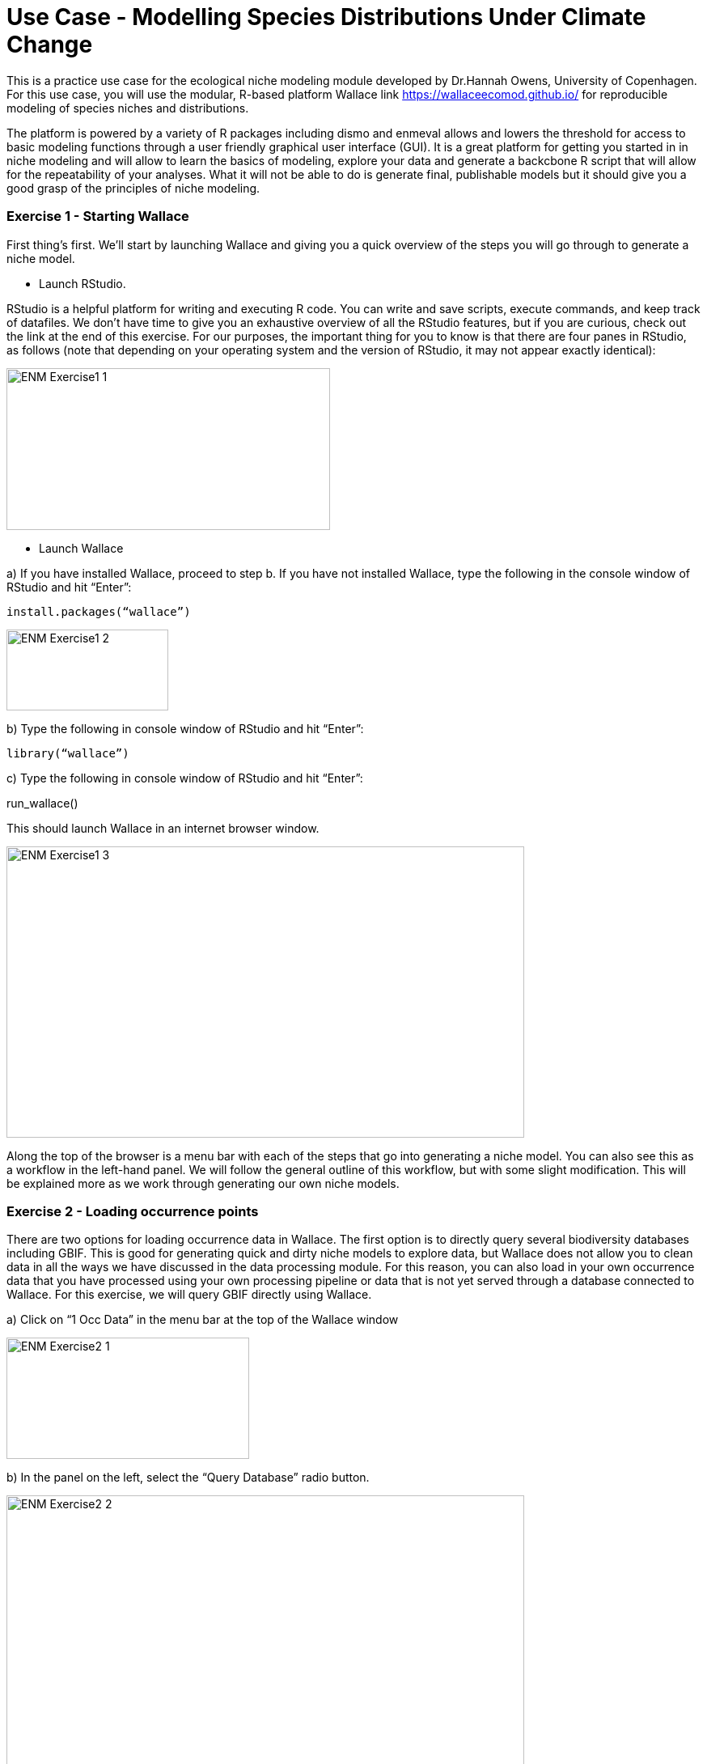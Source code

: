 [multipage-level=2]
= Use Case - Modelling Species Distributions Under Climate Change

This is a practice use case for the ecological niche modeling module developed by Dr.Hannah Owens, University of Copenhagen. For this use case, you will use the modular, R-based platform Wallace link https://wallaceecomod.github.io/ for reproducible modeling of species niches and distributions. 

The platform is powered by a variety of R packages including dismo and enmeval allows and lowers the threshold for access to basic modeling functions through a user friendly graphical user interface (GUI).
It is a great platform for getting you started in in niche modeling and will allow to learn the basics of modeling, explore your data and generate a backcbone R script that will allow for the repeatability of your analyses.  
What it will not be able to do is generate final, publishable models but it should give you a good grasp of the principles of niche modeling. 

=== Exercise 1 - Starting Wallace

First thing’s first. We’ll start by launching Wallace and giving you a quick overview of the steps you will go through to generate a niche model. 

-	Launch RStudio.     

RStudio is a helpful platform for writing and executing R code. 
You can write and save scripts, execute commands, and keep track of datafiles. 
We don’t have time to give you an exhaustive overview of all the RStudio features, but if you are curious, check out the link at the end of this exercise. 
For our purposes, the important thing for you to know is that there are four panes in RStudio, as follows (note that depending on your operating system and the version of RStudio, it may not appear exactly identical):

image::img/web/ENM_Exercise1_1.png[align=center,width=400,height=200]

-	 Launch Wallace

a)	If you have installed Wallace, proceed to step b. If you have not installed Wallace, type the following in the console window of RStudio and hit “Enter”: 

	install.packages(“wallace”)

image::img/web/ENM_Exercise1_2.png[align=center,width=200,height=100]


b)	Type the following in console window of RStudio and hit “Enter”: 

	library(“wallace”)

c)	Type the following in console window of RStudio and hit “Enter”: 
	
run_wallace()

This should launch Wallace in an internet browser window.

image::img/web/ENM_Exercise1_3.png[align=center,width=640,height=360]

Along the top of the browser is a menu bar with each of the steps that go into generating a niche model. 
You can also see this as a workflow in the left-hand panel. 
We will follow the general outline of this workflow, but with some slight modification. 
This will be explained more as we work through generating our own niche models. 

=== Exercise 2 - Loading occurrence points

There are two options for loading occurrence data in Wallace. 
The first option is to directly query several biodiversity databases including GBIF. 
This is good for generating quick and dirty niche models to explore data, but Wallace does not allow you to clean data in all the ways we have discussed in the data processing module. 
For this reason, you can also load in your own occurrence data that you have processed using your own processing pipeline or data that is not yet served through a database connected to Wallace.  
For this exercise, we will query GBIF directly using Wallace.

a)	Click on “1 Occ Data” in the menu bar at the top of the Wallace window

image::img/web/ENM_Exercise2_1.png[align=center,width=300,height=150]

b) In the panel on the left, select the “Query Database” radio button.

image::img/web/ENM_Exercise2_2.png[align=center,width=640,height=360]


Notes on the Wallace interface: 

●	As we begin importing and processing data, a detailed record of what has been done will be recorded in the log window above the map.

●	If you need a refresher on the background of a particular modeling step, you can click on the “Component Guidance” tab

●	If you need help understanding the elements of a particular modeling step, you can click on the “Module Guidance”.

b)	Select the “GBIF” radio button and enter a species name of your choice. 
I will be using _Protea cynaroides_ for this example, in case you want to follow along exactly. 
I also increased the number of occurrences I am searching for to 10,000, because I want all the points.

image::img/web/ENM_Exercise2_3.png[align=center,width=200,height=150]

c) Click “Query database”. 
Your occurrence points should all show up as red dots on the map.

image::img/web/ENM_Exercise2_4.png[align=center,width=400,height=250]

Note: You can interactively explore your points by clicking on them on the map (see below). 
You should see all the information associated with that record from the table you uploaded. 
This is helpful for verifying your occurrence points before progressing through the workflow.

Second Note: You can inspect the point data as a spreadsheet under the “Occs Tbl” tab next to the “Map” tab. 

=== Exercise 3 - Processing Occurrences 
At this point, you may notice that there are some points that do not look correct when they are mapped. 
This could be due to a clerical error, a human-mitigated introduction, or a natural vagrancy. 
Whatever the reason, these points can cause errors in your model and must be removed.

a)	Click on “2 Process Occs” in the menu bar at the top of the Wallace window.

b)	Select the “Select Occurrences on Map” radio button under “Modules Available”. 
 
c)	Click on the “Draw a polygon” button in the map window

image::img/web/ENM_Exercise3_1.png[align=center,width=75,height=150]

d)	Draw a polygon around the points you want to keep. 
In my case, I only want to keep the _Protea cynaroides_ occurrences in its native range in South Africa. 

image::img/web/ENM_Exercise3_2.png[align=center,width=640,height=360]

e)	Click the “Draw Polygon” button again and click “Finish”. 

image::img/web/ENM_Exercise3_3.png[align=center,width=150,height=50]

f)	Click the “Select Occurrences” button. If you don’t do this, all the points will be kept!

image::img/web/ENM_Exercise3_4.png[align=center,width=200,height=150]

Note: For your own practical projects, you may also want to consider spatially thinning your data (this can remove some risk of sampling bias effecting your model results). 
We are not doing this step now because it takes a fair bit of time for some datasets.

=== Exercise 4 - Loading environmental data in Wallace.

a)	Click on “3 Env Data” in the browser window in which Wallace is running. 

b)	Select the “WorldClim Bioclims” radio button. 
Choose the 2.5 arcmin resolution (or whatever resolution you feel is most appropriate given your data) and check the “Specify variables to use in analysis?” box. 
Select the variables you think will be most informative for your model. 
Under “Module Guidance” there is an explanation of what the different variables are. 
Never use all 12 BioClim variables. 
It leads to overfit models with low predictive power. 

image::img/web/ENM_Exercise4_1.png[align=center,width=150,height=210]

c)	Click the “Load Env Data” button. 
Your view should change to something similar to that shown below. 
The gray box will show metadata on the environmental data you have uploaded.

image::img/web/ENM_Exercise5_1.png[align=center,width=150,height=210]
image::img/web/ENM_Exercise5_2.png[align=center,width=250,height=250]

d)	Sample background points.

image::img/web/ENM_Exercise5_3.png[align=center,width=150,height=210]

The number of background points shown (10,000) is fine.
This is the number of points that will be sampled randomly from the training region you have uploaded.  
Values of predictor variables for these background points can then be compared to those at the occurrence points to improve model fit.  
Click “Sample” and be patient. 
This takes a little time.

===  Exercise 6 - Partitioning Occurrence Data
Ideally, you will have two completely independent occurrence datasets to determine the strength of the model's predictive ability. 
Unfortunately, this rarely reality. 
When no independent datasets exist, one solution is to partition your data into subsets we assume are independent of each other, then sequentially build a model on all the subsets but one and evaluate this model on the left-out subset. 
This is known as k-fold cross-validation (where k is the total number of subsets). 
After this sequential model- building step is complete, Wallace summarizes (averages) the statistics over all the partitions and builds a consensus model using all the data.

a)	Click on “5 Partition Occs” in the browser window in which Wallace is running.

b)	Select the “Spatial Partition” radio button.

●	From the “Options Available” dropdown menu, select “Checkerboard 1 (k = 2)”. 

●	Click “Partition”. This may take a few minutes depending on the amount of occurrence data you have and the partition option selected.

image::img/web/ENM_Exercise6_1.png[align=center,width=150,height=210]

=== Exercise 7 - Calibrating Niche Models with Maxent

‘Wallace’ allows for very few opportunities to set the parameters of your models (as compared to using the Maxent GUI), but Wallace WILL run several model iterations with different parameter combinations and tell you which set fit the data best.

a)	Click on “6 Model” in the browser window in which Wallace is running.

b)	Select the “Maxent” radio button at the top left. Under “Select algorithm”, select the “maxnet” radio button. 
“Maxnet” and “maxent.jar” use the same underlying math, but “maxnet” does not use Java. 
This means it runs more readily on a wider range of computer operating systems than “maxent.jar”; Maxent was developed in the early 2000s using Java so that it had a graphical user interface. 
Now Java often causes more problems than it solves.

image::img/web/ENM_Exercise7_1.png[align=center,width=150,height=210]

c)	Under “Feature classes” uncheck “Hinge”. 
Feature classes refer to the sorts of equations Maxent will use to try to model the data (linear equations, quadratic equations, and equations involving products). 
“Hinge” equations use two linear equations that “hinge” at a particular value of an explanatory variable, which isn’t a very natural response to an environmental variable.  

d)	Select regularization multipliers from 1 to 3. 
Set the “Multiplier step value” to 1. 
The regularization multiplier sets how closely our model fits the data that we have used.  
A smaller value than 1 will result in a more localized output distribution that is a closer fit to the presence records.  
Overfitting the model in this way may mean that it does’t generalize well to independent data.  
A larger multiplier will give a more spread out, less localized prediction.  
The multiplier step value sets the intervals at which regularization multiplier will be tested.  
So with multiplier values of 1-3 and a multiplier step value of 1, test models will be run for regularization multiplier values of 1, 2, and 3.

e)	Press ‘Run”. Be patient, this process can take a few minutes.

f)	When the process is complete, the ‘Results’ tab will open and display both the full model and partition evaluation statistics and the individual partition evaluation statistics. 
Remember, modeling algorithms are stochastic, so results displayed may be a little different each time you run the models.

image::img/web/ENM_Exercise7_2.png[align=center,width=640,height=360]

=== Exercise 8 - Model Evaluation and Selection

Wallace provides a fairly broad suite of evaluation metrics to use in determining which model to utilize. 
For our purposes, we will use AICc. 
Typically, the model with the lowest AICc score (or a delta AICc of 0) is considered to be the best model (balancing goodness-of-fit with simplicity). 
But, omission rate is also a common and effective method of evaluating binary predictions, so we will look at these as well.

a)	Look at the “Full model and partition bin average evaluation statistics” table in the Results section (the top table).

b)	Sort the AICc scores lowest to highest. Which model has the lowest AICc score? The name of the model tells you what the parameter settings are. RM = randomization multiplier, FC = feature class.

c)	Now look at the “Individual partition bin evaluation statistics” table (the bottom results table). 
You’ll see that data have been evaluated using binning based on two threshold levels: the 10 percentile training (or.10p) and the minimum presence training thresholds (or.MTP). 
Which model has the lowest omission rate? 

d)	Based on this information, choose the model you think is the best fit. 
This will likely be a compromise—one model that outperforms the others on all evaluation metrics is quite rare. 
Use your best judgement, and ask for help if you’re stuck.

=== Exercise 9 - Visualizing Model Results

Now that we’ve seen the numbers, let’s get an idea of what our niche models look like in terms of inferred response curves and geography.
NOTE: Remember to click on the “Component Guidance” tab if you need a refresher overview on niche/distributional models and the “Module Guidance” tab if you need additional information about the occurrence data partitioning methods.

a)	Click on “7 Visualize” in the browser window in which Wallace is running. 

image::img/web/ENM_Exercise9_1.png[align=center,width=150,height=210]

b)	Under “Visualize Model Results” select the “Plot Response Curves” radio button.

c)	In the “Results” window to the right, you’ll see a single plot for the first environmental variable. 
To view variable responses for the model you have decided is the best fit, select that model under “Current Model” at the far right side of the plot. 
To view a different response curve for another environmental variable, click on the “Current Env Variable” dropdown menu and select the variable you want to view. 
If you wish to view the response curves for all variables simultaneously, we will need to download the plots.

d)	Save the response plots. 
Under “Download response plot (.png)”, check the box next to “All response plots?” then Download. 
Open the plots to examine all response plots side-by-side. 
How do they look? 
Are they roughly bell-shaped, suggesting the model has completely characterized suitability of all the variables you used? 
Are the responses fairly smooth, or are they jagged, like the model is overfit?

=== Exercise 10 - Visualize model results in geographic space

a)	Under “Visualize Model Results” select the “Map Prediction” radio button.

b)	If you look to the right above you map, you’ll see 3 drop down menus. 
Click on the “Current Model” dropdown menu and select the model that performed best according to your model evaluation statistics.

image::img/web/ENM_Exercise10_1.png[align=center,width=150,height=210]

c)	Under “Prediction Output” select the “raw” radio button.

e)	From the “Set threshold” dropdown menu, choose the threshold (minimum training presence or 10 percentile training) that yielded the best omission rate accord to the model evaluation in Exercise 6. 

f)	Click on “Plot”. 
Your thresholded binary model results for the calibration/training region should appear in the display window with the extent of the training region denoted in red (an example is below).

image::img/web/ENM_Exercise10_2.png[align=center,width=640,height=360]

g)	Now, take a few minutes to explore the three alternate model projection options. 
That is, if your best evaluated model was LQHP_2 with a MTP threshold, then take a minute to visualize LQHP_2 with a 10 Percentile Training Threshold, LQHP_1 with a MTP, and LQHP_2 with a 10 Percentile Training Threshold. 
What similarities do you see across the visualizations? Are there major differences?

h)	Save your model prediction. 
First, be sure to return all settings to reflect your selected model and threshold. 
Then, select “ASCII” from the “Select download file type” dropdown menu, and press “Download”. 
Save the file to your working project folder.

=== Exercise 11 - Niche model projection

REMEMBER: if you want more information on the background of model projection, click on the “Component Guidance” tab; if you need additional information about the model projection process, click on the “Module Guidance” tab.

a)	Click on “8 Project” in the browser window in which Wallace is running.

b)	Under “Modules Available”, select the “Project to New Time” radio button. 
Select “2070” under “New Time Period”, and choose your favorite global circluation model and RCP scenario. 
The higher the number of the RCP scenario, the more CO2 in the simulated atmosphere.

c)	Click on “Draw a Polygon” on the left-hand of the map, then draw a polygon of the desired new extent of your projection. 
NOTES: Only project to the region you’re interested in. 
Global projections take a long time, and a lot of computing power. 
Also, a limitation of Wallace is that the new extent (the projection region) must include the full extent of the calibration region. 

image::img/web/ENM_Exercise11_1.png[align=center,width=75,height=100]

d)	From the “Set threshold” dropdown menu, select the model threshold you want. 

e)	Press “Project” under “Project model to current extent”. 
Be patient; it takes time to mask environmental grids to the new extent and project the model to this new area.

f)	Once the model projection is complete, delete the projection polygon you drew. 
To do this, click on the garbage can icon on the left side of the map (circled in black) and press “Clear all”. 
This should leave the polygon outline but remove the gray fill so you are able to view the model projection results.

image::img/web/ENM_Exercise11_2.png[align=center,width=640,height=360]

g)	Save your model projection. 
Under the “Select download file type” dropdown menu, select “ASCII”. 
Press “Download”. Save the file to your working project folder. 
NOTE: The file name automatically generated by Wallace is the exact same as the file name produced for the model training and projection files (the format includes the feature class selection of the model, the model number, and the selected threshold). 
As such, be sure to add “_proj” to the end of the file name. 
For example, the projection file name for the example provided here would be “LQHP_2_thresh_mtp_proj.asc”.

=== Exercise 12 - Calculating Environmental Similarity

MESS analyses allow us to characterize the degree to which the model projection region differs from the bioclimatic conditions of the model calibration region.

a)	Under “Project Model: Modules Available” select the “Calculate Environmental Similarity” radio button.

b)	Press the “Calculate MESS” button under “Calculate MESS for current extent”. 
Be patient; this process can take a fair bit of time depending on the geographic extent and spatial resolution of your data.

c)	Look at the resulting map. 
What stands out most? 
High positive values indicate increasing similarity with the conditions used to train the model, and low negative values indicate increasing difference relative to the model calibration bioclimatic conditions.

image::img/web/ENM_Exercise12_1.png[align=center,width=640,height=360]

d)	Save MESS evaluation. 
Under the “Select download file type” dropdown menu, select “GeoTIFF”. 
Then press “Download”. Save the file to your working project folder. 
NOTE: The file name automatically generated by Wallace is the exact same as the file name produced for the model training and projection files (the format includes the feature class selection of the model, the model number, and the selected threshold). 
As such, be sure to add “_MESS” to the end of the file name. For example, the file name for the example provided here would be “LQHP_2_thresh_mtp_MESS.asc”.

=== Exercise 13 - Saving Your Session Code

It’s best practice to always maintain detailed records of the specific steps taken during research. 
Conveniently, Wallace provides us with the option to download a record of actions taking during the modeling session.

a)	Click on “Session Code” in the browser window in which Wallace is running.

b)	Under “Select download file type” dropdown menu, choose “Rmd”.

c)	Click on “Download Session Code”. Save the file to your working project folder. The default file name should work just fine.

d)	Congratulations! 
You have now successfully completed (maybe) your first niche model, and have the code to reproduce the whole analysis in R. 
If you open the RMD file in Rstudio, you will be able to see the code (and tweak and re-run the analysis, if you want!). 
You can also use this code to generate a pdf report detailing your analysis. 
